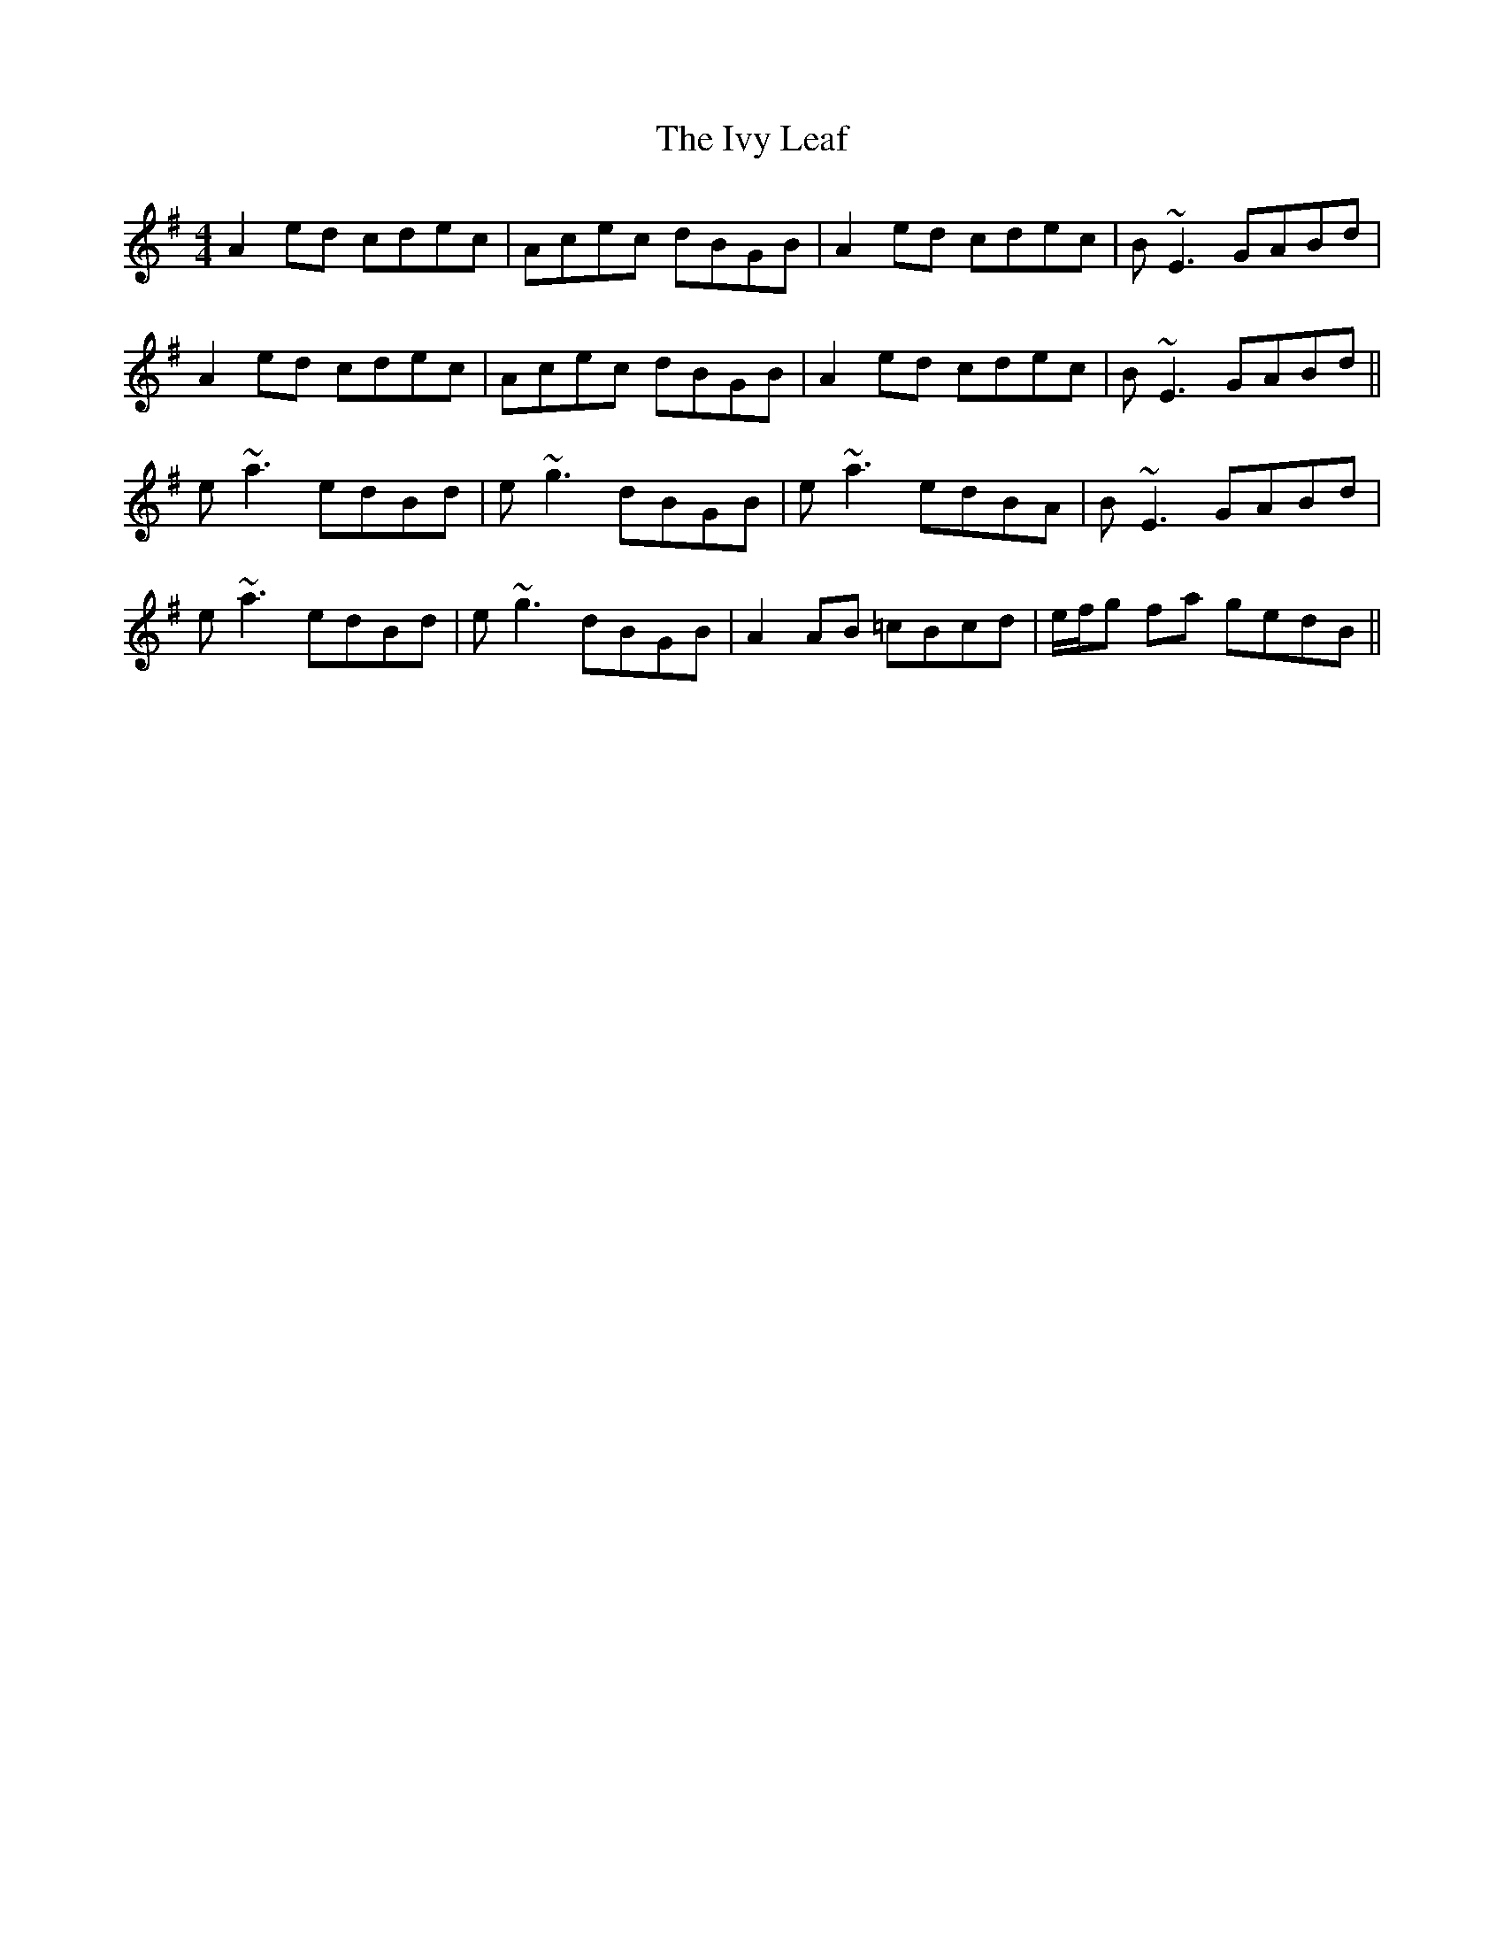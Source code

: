 X: 199
T: The Ivy Leaf
R: reel
M: 4/4
L: 1/8
K: Ador
A2 ed cdec|Acec dBGB|A2 ed cdec|B~E3 GABd|
A2 ed cdec|Acec dBGB|A2 ed cdec|B~E3 GABd||
e~a3 edBd|e~g3 dBGB|e~a3 edBA|B~E3 GABd|
e~a3 edBd|e~g3 dBGB|A2 AB =cBcd|e/f/g fa gedB||
